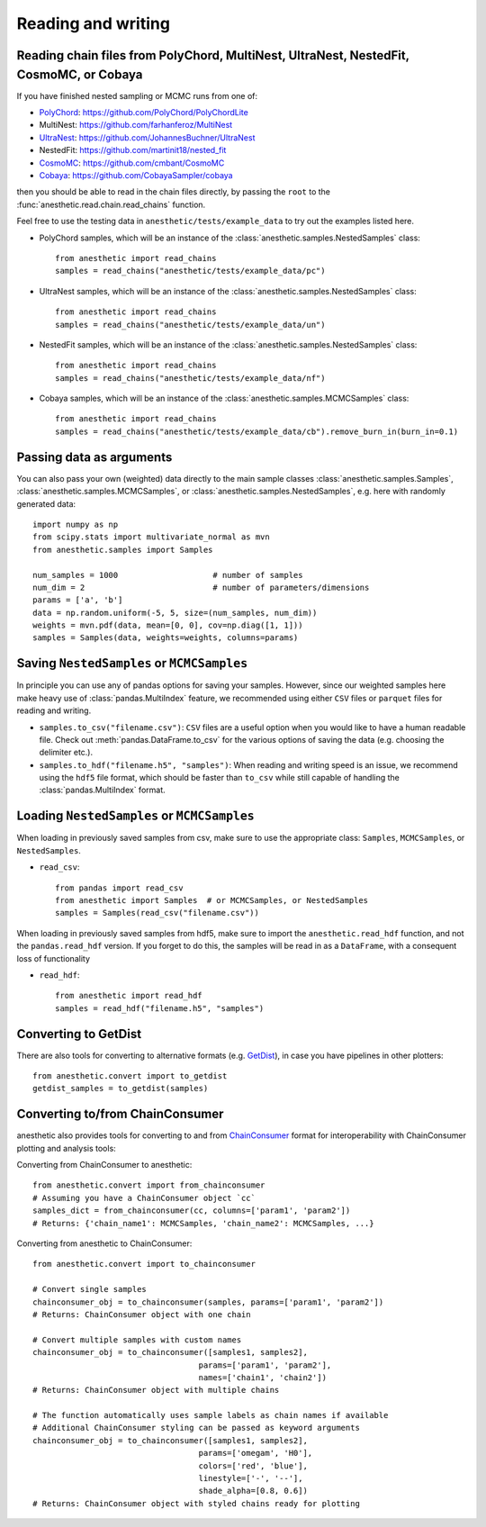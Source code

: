 *******************
Reading and writing
*******************


.. _reading chains:

Reading chain files from PolyChord, MultiNest, UltraNest, NestedFit, CosmoMC, or Cobaya
=======================================================================================

If you have finished nested sampling or MCMC runs from one of:

* `PolyChord <https://polychord.io>`_: https://github.com/PolyChord/PolyChordLite
* MultiNest: https://github.com/farhanferoz/MultiNest
* `UltraNest <https://johannesbuchner.github.io/UltraNest/index.html>`_: https://github.com/JohannesBuchner/UltraNest
* NestedFit: https://github.com/martinit18/nested_fit 
* `CosmoMC <https://cosmologist.info/cosmomc/readme.html>`_: https://github.com/cmbant/CosmoMC
* `Cobaya <https://cobaya.readthedocs.io>`_: https://github.com/CobayaSampler/cobaya

then you should be able to read in the chain files directly, by passing the
``root`` to the :func:`anesthetic.read.chain.read_chains` function.

Feel free to use the testing data in ``anesthetic/tests/example_data`` to try
out the examples listed here.

* PolyChord samples, which will be an instance of the
  :class:`anesthetic.samples.NestedSamples` class:

  ::
      
      from anesthetic import read_chains
      samples = read_chains("anesthetic/tests/example_data/pc")

* UltraNest samples, which will be an instance of the
  :class:`anesthetic.samples.NestedSamples` class:

  ::
      
      from anesthetic import read_chains
      samples = read_chains("anesthetic/tests/example_data/un")

* NestedFit samples, which will be an instance of the
  :class:`anesthetic.samples.NestedSamples` class:

  ::
      
      from anesthetic import read_chains
      samples = read_chains("anesthetic/tests/example_data/nf")

* Cobaya samples, which will be an instance of the
  :class:`anesthetic.samples.MCMCSamples` class:

  ::
      
      from anesthetic import read_chains
      samples = read_chains("anesthetic/tests/example_data/cb").remove_burn_in(burn_in=0.1)


.. _passing data:

Passing data as arguments
=========================

You can also pass your own (weighted) data directly to the main sample classes
:class:`anesthetic.samples.Samples`, :class:`anesthetic.samples.MCMCSamples`,
or :class:`anesthetic.samples.NestedSamples`, e.g. here with randomly generated
data:

::

    import numpy as np
    from scipy.stats import multivariate_normal as mvn
    from anesthetic.samples import Samples

    num_samples = 1000                    # number of samples
    num_dim = 2                           # number of parameters/dimensions
    params = ['a', 'b']
    data = np.random.uniform(-5, 5, size=(num_samples, num_dim))
    weights = mvn.pdf(data, mean=[0, 0], cov=np.diag([1, 1]))
    samples = Samples(data, weights=weights, columns=params)


Saving ``NestedSamples`` or ``MCMCSamples``
===========================================

In principle you can use any of pandas options for saving your samples.
However, since our weighted samples here make heavy use of
:class:`pandas.MultiIndex` feature, we recommended using either ``CSV`` files
or ``parquet`` files for reading and writing.

* ``samples.to_csv("filename.csv")``: ``CSV`` files are a useful option when
  you would like to have a human readable file. Check out
  :meth:`pandas.DataFrame.to_csv` for the various options of saving the data
  (e.g. choosing the delimiter etc.).

* ``samples.to_hdf("filename.h5", "samples")``: When reading and writing speed
  is an issue, we recommend using the ``hdf5`` file format, which should be
  faster than ``to_csv`` while still capable of handling the
  :class:`pandas.MultiIndex` format.


Loading ``NestedSamples`` or ``MCMCSamples``
============================================

When loading in previously saved samples from csv, make sure to use the
appropriate class: ``Samples``, ``MCMCSamples``, or ``NestedSamples``.

* ``read_csv``:

  ::
  
      from pandas import read_csv
      from anesthetic import Samples  # or MCMCSamples, or NestedSamples
      samples = Samples(read_csv("filename.csv"))

When loading in previously saved samples from hdf5, make sure to import the
``anesthetic.read_hdf`` function, and not the ``pandas.read_hdf`` version. If
you forget to do this, the samples will be read in as a ``DataFrame``, with a
consequent loss of functionality


* ``read_hdf``:

  ::
  
      from anesthetic import read_hdf
      samples = read_hdf("filename.h5", "samples")


Converting to GetDist
=====================

There are also tools for converting to alternative formats (e.g. `GetDist
<https://getdist.readthedocs.io/en/latest/>`_), in case you have pipelines in
other plotters:

::

    from anesthetic.convert import to_getdist
    getdist_samples = to_getdist(samples)


Converting to/from ChainConsumer
=================================

anesthetic also provides tools for converting to and from `ChainConsumer
<https://samreay.github.io/ChainConsumer/>`_ format for interoperability
with ChainConsumer plotting and analysis tools:

Converting from ChainConsumer to anesthetic::

    from anesthetic.convert import from_chainconsumer
    # Assuming you have a ChainConsumer object `cc`
    samples_dict = from_chainconsumer(cc, columns=['param1', 'param2'])
    # Returns: {'chain_name1': MCMCSamples, 'chain_name2': MCMCSamples, ...}

Converting from anesthetic to ChainConsumer::

    from anesthetic.convert import to_chainconsumer
    
    # Convert single samples
    chainconsumer_obj = to_chainconsumer(samples, params=['param1', 'param2'])
    # Returns: ChainConsumer object with one chain
    
    # Convert multiple samples with custom names
    chainconsumer_obj = to_chainconsumer([samples1, samples2], 
                                       params=['param1', 'param2'],
                                       names=['chain1', 'chain2'])
    # Returns: ChainConsumer object with multiple chains
    
    # The function automatically uses sample labels as chain names if available
    # Additional ChainConsumer styling can be passed as keyword arguments
    chainconsumer_obj = to_chainconsumer([samples1, samples2],
                                       params=['omegam', 'H0'],
                                       colors=['red', 'blue'],
                                       linestyle=['-', '--'],
                                       shade_alpha=[0.8, 0.6])
    # Returns: ChainConsumer object with styled chains ready for plotting
